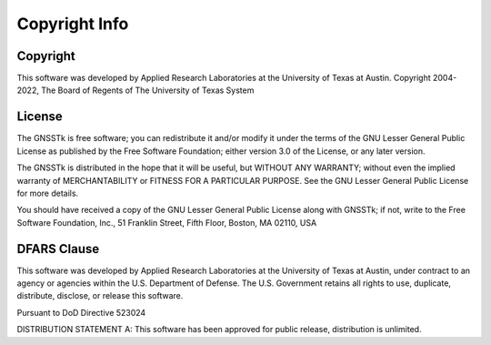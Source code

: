 Copyright Info
===========

Copyright
***********

This software was developed by Applied Research Laboratories at the
University of Texas at Austin.
Copyright 2004-2022, The Board of Regents of The University of Texas System

License
***********

The GNSSTk is free software; you can redistribute it and/or modify
it under the terms of the GNU Lesser General Public License as published
by the Free Software Foundation; either version 3.0 of the License, or
any later version.

The GNSSTk is distributed in the hope that it will be useful,
but WITHOUT ANY WARRANTY; without even the implied warranty of
MERCHANTABILITY or FITNESS FOR A PARTICULAR PURPOSE.  See the
GNU Lesser General Public License for more details.

You should have received a copy of the GNU Lesser General Public
License along with GNSSTk; if not, write to the Free Software Foundation,
Inc., 51 Franklin Street, Fifth Floor, Boston, MA 02110, USA

DFARS Clause
**************
This software was developed by Applied Research Laboratories at the
University of Texas at Austin, under contract to an agency or agencies
within the U.S. Department of Defense. The U.S. Government retains all
rights to use, duplicate, distribute, disclose, or release this software.

Pursuant to DoD Directive 523024

DISTRIBUTION STATEMENT A: This software has been approved for public
release, distribution is unlimited.

